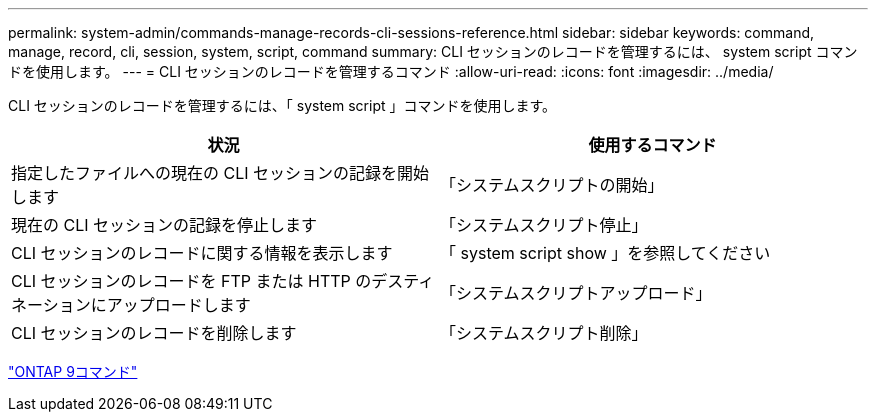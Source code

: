 ---
permalink: system-admin/commands-manage-records-cli-sessions-reference.html 
sidebar: sidebar 
keywords: command, manage, record, cli, session, system, script, command 
summary: CLI セッションのレコードを管理するには、 system script コマンドを使用します。 
---
= CLI セッションのレコードを管理するコマンド
:allow-uri-read: 
:icons: font
:imagesdir: ../media/


[role="lead"]
CLI セッションのレコードを管理するには、「 system script 」コマンドを使用します。

|===
| 状況 | 使用するコマンド 


 a| 
指定したファイルへの現在の CLI セッションの記録を開始します
 a| 
「システムスクリプトの開始」



 a| 
現在の CLI セッションの記録を停止します
 a| 
「システムスクリプト停止」



 a| 
CLI セッションのレコードに関する情報を表示します
 a| 
「 system script show 」を参照してください



 a| 
CLI セッションのレコードを FTP または HTTP のデスティネーションにアップロードします
 a| 
「システムスクリプトアップロード」



 a| 
CLI セッションのレコードを削除します
 a| 
「システムスクリプト削除」

|===
http://docs.netapp.com/ontap-9/topic/com.netapp.doc.dot-cm-cmpr/GUID-5CB10C70-AC11-41C0-8C16-B4D0DF916E9B.html["ONTAP 9コマンド"^]

